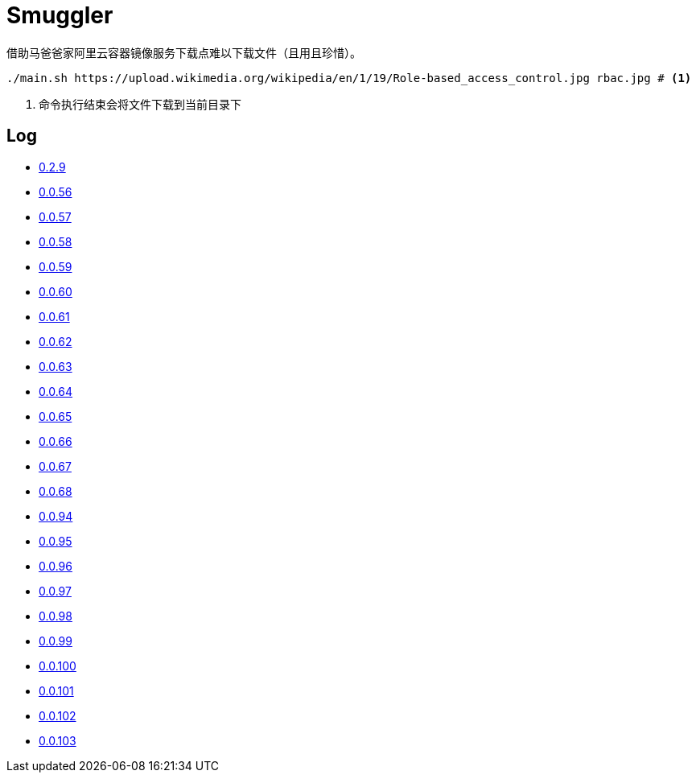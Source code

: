 = Smuggler

借助马爸爸家阿里云容器镜像服务下载点难以下载文件（且用且珍惜）。

[source, bash]
----
./main.sh https://upload.wikimedia.org/wikipedia/en/1/19/Role-based_access_control.jpg rbac.jpg # <1>
----
<1> 命令执行结束会将文件下载到当前目录下

== Log

* https://upload.wikimedia.org/wikipedia/en/1/19/Role-based_access_control.jpg[0.2.9]
* https://dl.k8s.io/v1.18.10/kubernetes-node-linux-amd64.tar.gz[0.0.56]
* https://dl.k8s.io/v1.18.10/kubernetes-node-linux-amd64.tar.gz[0.0.57]
* https://github.com/etcd-io/etcd/releases/download/v3.3.25/etcd-v3.3.25-linux-amd64.tar.gz[0.0.58]
* https://vagrantcloud.com/debian/boxes/buster64/versions/10.4.0/providers/libvirt.box[0.0.59]
* https://cloud-images.ubuntu.com/groovy/current/groovy-server-cloudimg-amd64.img[0.0.60]
* https://vagrantcloud.com/ubuntu/boxes/groovy64/versions/20201022.1.0/providers/virtualbox.box[0.0.61]
* https://vagrantcloud.com/ubuntu/boxes/focal64/versions/20201016.0.0/providers/virtualbox.box[0.0.62]
* https://dl.k8s.io/v1.18.10/kubernetes-server-linux-amd64.tar.gz[0.0.63]
* https://dl.k8s.io/v1.18.10/kubernetes-server-linux-amd64.tar.gz[0.0.64]
* https://github.com/etcd-io/etcd/releases/download/v3.3.25/etcd-v3.3.25-linux-amd64.tar.gz[0.0.65]
* https://dl.k8s.io/v1.18.10/kubernetes-node-linux-amd64.tar.gz[0.0.66]
* https://github.com/graalvm/graalvm-ce-builds/releases/download/vm-20.2.0/graalvm-ce-java11-linux-amd64-20.2.0.tar.gz[0.0.67]
* https://github.com/cloudflare/cfssl/releases/download/v1.5.0/cfssl-bundle_1.5.0_linux_amd64[0.0.68]
* https://github.com/neovim/neovim/releases/download/nightly/nvim.appimage[0.0.94]
* https://github.com/neovim/neovim/releases/download/nightly/nvim.appimage[0.0.95]
* https://download.sonatype.com/nexus/3/latest-unix.tar.gz[0.0.96]
* https://download.sonatype.com/nexus/3/latest-unix.tar.gz[0.0.97]
* https://github.com/neovim/neovim/releases/download/nightly/nvim-linux64.tar.gz[0.0.98]
* https://github.com/neovim/neovim/releases/download/nightly/nvim-linux64.tar.gz[0.0.99]
* https://github.com/neovim/neovim/releases/download/nightly/nvim-linux64.tar.gz[0.0.100]
* https://github.com/neovim/neovim/releases/download/nightly/nvim-linux64.tar.gz[0.0.101]
* https://github.com/neovim/neovim/releases/download/nightly/nvim-linux64.tar.gz[0.0.102]
* https://github.com/neovim/neovim/releases/download/nightly/nvim.appimage[0.0.103]
